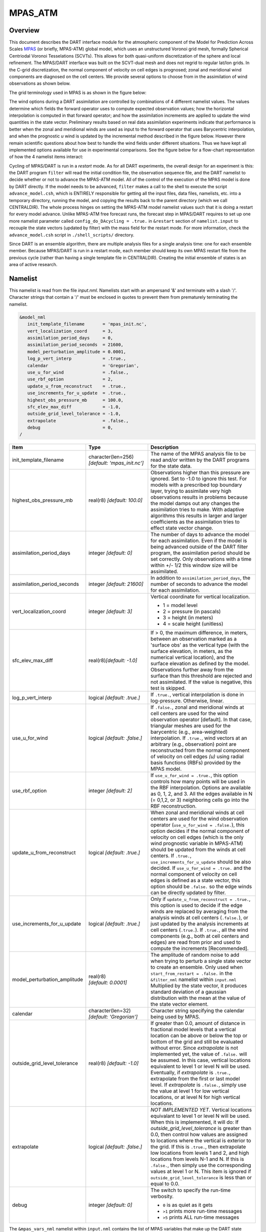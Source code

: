 MPAS_ATM
========

Overview
--------

This document describes the DART interface module for the atmospheric component 
of the Model for Prediction Across Scales
`MPAS <https://ncar.ucar.edu/what-we-offer/models/model-prediction-across-scales-mpas>`__ 
(or briefly, MPAS-ATM) global model, which uses an unstructured Voronoi grid mesh,
formally Spherical Centriodal Voronoi Tesselations (SCVTs). This allows for both
quasi-uniform discretization of the sphere and local refinement. The MPAS/DART
interface was built on the SCVT-dual mesh and does not regrid to regular lat/lon
grids. In the C-grid discretization, the normal component of velocity on cell
edges is prognosed; zonal and meridional wind components are diagnosed on the
cell centers. We provide several options to choose from in the assimilation of
wind observations as shown below.

The grid terminology used in MPAS is as shown in the figure below:

|MPAS_grid_structure|

The wind options during a DART assimilation are controlled by combinations of 4
different namelist values. The values determine which fields the forward
operator uses to compute expected observation values; how the horizontal
interpolation is computed in that forward operator; and how the assimilation
increments are applied to update the wind quantities in the state vector.
Preliminary results based on real data assimilation experiments indicate that
performance is better when the zonal and meridional winds are used as input to
the forward operator that uses Barycentric interpolation, and when the
prognostic *u* wind is updated by the incremental method described in the figure
below. However there remain scientific questions about how best to handle the
wind fields under different situations. Thus we have kept all implemented
options available for use in experimental comparisons. See the figure below for
a flow-chart representation of how the 4 namelist items interact:

|WindDA_options|

Cycling of MPAS/DART is run in a *restart* mode. As for all DART experiments,
the overall design for an experiment is this: the DART program ``filter`` will
read the initial condition file, the observation sequence file, and the DART
namelist to decide whether or not to advance the MPAS-ATM model. All of the
control of the execution of the MPAS model is done by DART directly. If the
model needs to be advanced, ``filter`` makes a call to the shell to execute the
script ``advance_model.csh``, which is ENTIRELY responsible for getting all the
input files, data files, namelists, etc. into a temporary directory, running the
model, and copying the results back to the parent directory (which we call
CENTRALDIR). The whole process hinges on setting the MPAS-ATM model namelist
values such that it is doing a restart for every model advance. Unlike MPAS-ATM
free forecast runs, the forecast step in MPAS/DART requires to set up one more
namelist parameter called ``config_do_DAcycling = .true.`` in ``&restart``
section of ``namelist.input`` to recouple the state vectors (updated by filter)
with the mass field for the restart mode. For more information, check the
``advance_model.csh`` script in ``./shell_scripts/`` directory.

Since DART is an ensemble algorithm, there are multiple analysis files for a
single analysis time: one for each ensemble member. Because MPAS/DART is run in
a restart mode, each member should keep its own MPAS restart file from the
previous cycle (rather than having a single template file in CENTRALDIR).
Creating the initial ensemble of states is an area of active research.

Namelist
--------

This namelist is read from the file *input.nml*. Namelists start with an
ampersand '&' and terminate with a slash '/'. Character strings that contain a
'/' must be enclosed in quotes to prevent them from prematurely terminating the
namelist.

.. code-block:: fortran

   &model_nml
      init_template_filename       = 'mpas_init.nc',
      vert_localization_coord      = 3,
      assimilation_period_days     = 0,
      assimilation_period_seconds  = 21600,
      model_perturbation_amplitude = 0.0001,
      log_p_vert_interp            = .true.,
      calendar                     = 'Gregorian',
      use_u_for_wind               = .false.,
      use_rbf_option               = 2,
      update_u_from_reconstruct    = .true.,
      use_increments_for_u_update  = .true.,
      highest_obs_pressure_mb      = 100.0,
      sfc_elev_max_diff            = -1.0,
      outside_grid_level_tolerance = -1.0,
      extrapolate                  = .false.,
      debug                        = 0,
   /

+---------------------------------------+---------------------------------------+-----------------------------------------+
| Item                                  | Type                                  | Description                             |
+=======================================+=======================================+=========================================+
| init_template_filename                | character(len=256)                    | The name of the MPAS analysis file to   |
|                                       | *[default: 'mpas_init.nc']*           | be read and/or written by the DART      |
|                                       |                                       | programs for the state data.            |
+---------------------------------------+---------------------------------------+-----------------------------------------+
| highest_obs_pressure_mb               | real(r8)                              | Observations higher than this           |
|                                       | *[default: 100.0]*                    | pressure are ignored. Set to -1.0 to    |
|                                       |                                       | ignore this test. For models with a     |
|                                       |                                       | prescribed top boundary layer, trying   |
|                                       |                                       | to assimilate very high observations    |
|                                       |                                       | results in problems because the model   |
|                                       |                                       | damps out any changes the               |
|                                       |                                       | assimilation tries to make. With        |
|                                       |                                       | adaptive algorithms this results in     |
|                                       |                                       | larger and larger coefficients as the   |
|                                       |                                       | assimilation tries to effect state      |
|                                       |                                       | vector change.                          |
+---------------------------------------+---------------------------------------+-----------------------------------------+
| assimilation_period_days              | integer *[default: 0]*                | The number of days to advance the       |
|                                       |                                       | model for each assimilation. Even if    |
|                                       |                                       | the model is being advanced outside     |
|                                       |                                       | of the DART filter program, the         |
|                                       |                                       | assimilation period should be set       |
|                                       |                                       | correctly. Only observations with a     |
|                                       |                                       | time within +/- 1/2 this window size    |
|                                       |                                       | will be assimilated.                    |
+---------------------------------------+---------------------------------------+-----------------------------------------+
| assimilation_period_seconds           | integer *[default: 21600]*            | In addition to                          |
|                                       |                                       | ``assimilation_period_days``, the       |
|                                       |                                       | number of seconds to advance the        |
|                                       |                                       | model for each assimilation.            |
+---------------------------------------+---------------------------------------+-----------------------------------------+
| vert_localization_coord               | integer *[default: 3]*                | Vertical coordinate for vertical        |
|                                       |                                       | localization.                           |
|                                       |                                       |                                         |
|                                       |                                       | -  1 = model level                      |
|                                       |                                       | -  2 = pressure (in pascals)            |
|                                       |                                       | -  3 = height (in meters)               |
|                                       |                                       | -  4 = scale height (unitless)          |
+---------------------------------------+---------------------------------------+-----------------------------------------+
| sfc_elev_max_diff                     | real(r8)\ *[default: -1.0]*           | If > 0, the maximum difference, in      |
|                                       |                                       | meters, between an observation marked   |
|                                       |                                       | as a 'surface obs' as the vertical      |
|                                       |                                       | type (with the surface elevation, in    |
|                                       |                                       | meters, as the numerical vertical       |
|                                       |                                       | location), and the surface elevation    |
|                                       |                                       | as defined by the model. Observations   |
|                                       |                                       | further away from the surface than      |
|                                       |                                       | this threshold are rejected and not     |
|                                       |                                       | assimilated. If the value is            |
|                                       |                                       | negative, this test is skipped.         |
+---------------------------------------+---------------------------------------+-----------------------------------------+
| log_p_vert_interp                     | logical *[default: .true.]*           | If ``.true.``, vertical interpolation   |
|                                       |                                       | is done in log-pressure. Otherwise,     |
|                                       |                                       | linear.                                 |
+---------------------------------------+---------------------------------------+-----------------------------------------+
| use_u_for_wind                        | logical *[default: .false.]*          | If ``.false.``, zonal and meridional    |
|                                       |                                       | winds at cell centers are used for      |
|                                       |                                       | the wind observation operator           |
|                                       |                                       | [default]. In that case, triangular     |
|                                       |                                       | meshes are used for the barycentric     |
|                                       |                                       | (e.g., area-weighted) interpolation.    |
|                                       |                                       | If ``.true.``, wind vectors at an       |
|                                       |                                       | arbitrary (e.g., observation) point     |
|                                       |                                       | are reconstructed from the normal       |
|                                       |                                       | component of velocity on cell edges     |
|                                       |                                       | *(u)* using radial basis functions      |
|                                       |                                       | (RBFs) provided by the MPAS model.      |
+---------------------------------------+---------------------------------------+-----------------------------------------+
| use_rbf_option                        | integer *[default: 2]*                | If ``use_u_for_wind = .true.``, this    |
|                                       |                                       | option controls how many points will    |
|                                       |                                       | be used in the RBF interpolation.       |
|                                       |                                       | Options are available as 0, 1, 2, and   |
|                                       |                                       | 3. All the edges available in N (=      |
|                                       |                                       | 0,1,2, or 3) neighboring cells go       |
|                                       |                                       | into the RBF reconstruction.            |
+---------------------------------------+---------------------------------------+-----------------------------------------+
| update_u_from_reconstruct             | logical *[default: .true.]*           | When zonal and meridional winds at      |
|                                       |                                       | cell centers are used for the wind      |
|                                       |                                       | observation operator                    |
|                                       |                                       | (``use_u_for_wind = .false.``), this    |
|                                       |                                       | option decides if the normal            |
|                                       |                                       | component of velocity on cell edges     |
|                                       |                                       | (which is the only wind prognostic      |
|                                       |                                       | variable in MPAS-ATM) should be         |
|                                       |                                       | updated from the winds at cell          |
|                                       |                                       | centers. If ``.true.``,                 |
|                                       |                                       | ``use_increments_for_u_update``         |
|                                       |                                       | should be also decided.                 |
|                                       |                                       | If ``use_u_for_wind = .true.``          |
|                                       |                                       | and the normal component of             |
|                                       |                                       | velocity on cell edges is defined as    |
|                                       |                                       | a state vector, this option should be   |
|                                       |                                       | ``.false.`` so the edge winds can be    |
|                                       |                                       | directly updated by filter.             |
+---------------------------------------+---------------------------------------+-----------------------------------------+
| use_increments_for_u_update           | logical *[default: .true.]*           | Only if ``update_u_from_reconstruct     |
|                                       |                                       | = .true.``, this option is used to      |
|                                       |                                       | decide if the edge winds are replaced   |
|                                       |                                       | by averaging from the analysis winds    |
|                                       |                                       | at cell centers (``.false.``), or       |
|                                       |                                       | just updated by the analysis            |
|                                       |                                       | increments at cell centers              |
|                                       |                                       | (``.true.``). If ``.true.``, all        |
|                                       |                                       | the wind components (e.g., both at      |
|                                       |                                       | cell centers and edges) are read from   |
|                                       |                                       | prior and used to compute the           |
|                                       |                                       | increments [Recommended].               |
+---------------------------------------+---------------------------------------+-----------------------------------------+
| model_perturbation_amplitude          | real(r8) *[default: 0.0001]*          | The amplitude of random noise to add    |
|                                       |                                       | when trying to perturb a single state   |
|                                       |                                       | vector to create an ensemble. Only      |
|                                       |                                       | used when ``start_from_restart =        |
|                                       |                                       | .false.`` in the ``&filter_nml``        |
|                                       |                                       | namelist within ``input.nml``           |
|                                       |                                       | Multiplied by the state vector, it      |
|                                       |                                       | produces standard deviation of a        |
|                                       |                                       | gaussian distribution with the mean     |
|                                       |                                       | at the value of the state vector        |
|                                       |                                       | element.                                |
+---------------------------------------+---------------------------------------+-----------------------------------------+
| calendar                              | character(len=32)                     | Character string specifying the         |
|                                       | *[default: 'Gregorian']*              | calendar being used by MPAS.            |
+---------------------------------------+---------------------------------------+-----------------------------------------+
| outside_grid_level_tolerance          | real(r8) *[default: -1.0]*            | If greater than 0.0, amount of          |
|                                       |                                       | distance in fractional model levels     |
|                                       |                                       | that a vertical location can be above   |
|                                       |                                       | or below the top or bottom of the       |
|                                       |                                       | grid and still be evaluated without     |
|                                       |                                       | error. Since *extrapolate* is not       |
|                                       |                                       | implemented yet, the value of           |
|                                       |                                       | ``.false.`` will be assumed. In this    |
|                                       |                                       | case, vertical locations equivalent     |
|                                       |                                       | to level 1 or level N will be used.     |
|                                       |                                       | Eventually, if *extrapolate* is         |
|                                       |                                       | ``.true.``, extrapolate from the        |
|                                       |                                       | first or last model level. If           |
|                                       |                                       | *extrapolate* is ``.false.``, simply    |
|                                       |                                       | use the value at level 1 for low        |
|                                       |                                       | vertical locations, or at level N for   |
|                                       |                                       | high vertical locations.                |
+---------------------------------------+---------------------------------------+-----------------------------------------+
| extrapolate                           | logical *[default: .false.]*          | *NOT IMPLEMENTED YET*. Vertical         |
|                                       |                                       | locations equivalant to level 1 or      |
|                                       |                                       | level N will be used. When this is      |
|                                       |                                       | implemented, it will do:                |
|                                       |                                       | If *outside_grid_level_tolerance* is    |
|                                       |                                       | greater than 0.0, then control how      |
|                                       |                                       | values are assigned to locations        |
|                                       |                                       | where the vertical is exterior to the   |
|                                       |                                       | grid. If this is ``.true.``, then       |
|                                       |                                       | extrapolate low locations from levels   |
|                                       |                                       | 1 and 2, and high locations from        |
|                                       |                                       | levels N-1 and N. If this is            |
|                                       |                                       | ``.false.``, then simply use the        |
|                                       |                                       | corresponding values at level 1 or N.   |
|                                       |                                       | This item is ignored if                 |
|                                       |                                       | ``outside_grid_level_tolerance`` is     |
|                                       |                                       | less than or equal to 0.0.              |
+---------------------------------------+---------------------------------------+-----------------------------------------+
| debug                                 | integer *[default: 0]*                | The switch to specify the run-time      |
|                                       |                                       | verbosity.                              |
|                                       |                                       |                                         |
|                                       |                                       | - ``0`` is as quiet as it gets          |
|                                       |                                       | - ``>1`` prints more run-time messages  |
|                                       |                                       | - ``>5`` prints ALL run-time messages   |
|                                       |                                       |                                         |
+---------------------------------------+---------------------------------------+-----------------------------------------+

The ``&mpas_vars_nml`` namelist within ``input.nml`` contains the list of MPAS
variables that make up the DART state vector. The order the items are specified
controls the order of the data in the state vector, so it should not be changed
without regenerating all DART initial condition or restart files. These
variables are directly updated by the filter assimilation.

Any variables whose values cannot exceed a given minimum or maximum can be
listed in ``mpas_state_bounds``. When the data is written back into the MPAS
NetCDF files values outside the allowed range will be detected and changed. Data
inside the DART state vector and data written to the DART diagnostic files will
not go through this test and values may exceed the allowed limits. Note that
changing values at the edges of the distribution means it is no longer
completely gaussian. In practice this technique has worked effectively, but if
the assimilation is continually trying to move the values outside the permitted
range the results may be of poor quality. Examine the diagnostics for these
fields carefully when using bounds to restrict their values.

.. code-block:: fortran

   &mpas_vars_nml
      mpas_state_variables = 'theta',                 'QTY_POTENTIAL_TEMPERATURE',
                             'uReconstructZonal',     'QTY_U_WIND_COMPONENT',
                             'uReconstructMeridional','QTY_V_WIND_COMPONENT',
                             'qv',                    'QTY_VAPOR_MIXING_RATIO',
                             'qc',                    'QTY_CLOUDWATER_MIXING_RATIO',
                             'surface_pressure',      'QTY_SURFACE_PRESSURE'
      mpas_state_bounds    = 'qv','0.0','NULL','CLAMP',
                             'qc','0.0','NULL','CLAMP',
   /

+--------------------+---------------------------------------+---------------------------------------------+
| Item               | Type                                  | Description                                 |
+====================+=======================================+=============================================+
| mpas_vars_nml      | character(len=NF90_MAX_NAME)::        | The table that both specifies which         |
|                    | dimension(160)                        | MPAS-ATM variables will be placed in the    |
|                    |                                       | state vector, and also relates those        |
|                    |                                       | variables to the corresponding DART kinds.  |
|                    |                                       | The first column in each pair must be the   |
|                    |                                       | exact NetCDF name of a field in the MPAS    |
|                    |                                       | file. The second column in each pair must   |
|                    |                                       | be a KIND known to the DART system. See     |
|                    |                                       | the ``obs_kind_mod.f90`` file within        |
|                    |                                       | ``assimilation_code/modules/observations/`` |
|                    |                                       | for known names. This file is autogenerated |
|                    |                                       | when DART builds filter for a particular    |
|                    |                                       | model, so run ``quickbuild.sh`` in the      |
|                    |                                       | work directory first before examining this  |
|                    |                                       | file. Use the generic kind list in the      |
|                    |                                       | ``obs_kind_mod`` tables, not the specific   |
|                    |                                       | type list.                                  |
+--------------------+---------------------------------------+---------------------------------------------+
| mpas_state_bounds  | character(len=NF90_MAX_NAME)::        | List only MPAS-ATM variables that must      |
|                    | dimension(160)                        | restrict their values to remain between     |
|                    |                                       | given lower and/or upper bounds.            |
|                    |                                       | Columns are: NetCDF variable name, min      |
|                    |                                       | value, max value, and action to take for    |
|                    |                                       | out-of-range values. Either min or max can  |
|                    |                                       | have the string 'NULL' to indicate no       |
|                    |                                       | limiting will be done. If the action is     |
|                    |                                       | 'CLAMP' out of range values will be changed |
|                    |                                       | to the corresponding bound and execution    |
|                    |                                       | continues; 'FAIL' stops the executable if   |
|                    |                                       | out of range values are detected.           |
+--------------------+---------------------------------------+---------------------------------------------+

Grid Information
----------------

As the forward operators use the unstructured grid meshes in MPAS-ATM, the
DART/MPAS interface needs to read static variables related to the grid structure
from the MPAS ATM 'history' file (specified in ``model_analysis_filename``).
These variables are used to find the closest cell to an observation point in the
cartesian coordinate (to avoid the polar issues).

+-----------------------------------+-----------------------------------------+
| integer :: nCells                 | the number of cell centers              |
+-----------------------------------+-----------------------------------------+
| integer :: nEdges                 | the number of cell edges                |
+-----------------------------------+-----------------------------------------+
| integer :: nVertices              | the number of cell vertices             |
+-----------------------------------+-----------------------------------------+
| integer :: nVertLevels            | the number of vertical levels for mass  |
|                                   | fields                                  |
+-----------------------------------+-----------------------------------------+
| integer :: nVertLevelsP1          | the number of vertical levels for       |
|                                   | vertical velocity                       |
+-----------------------------------+-----------------------------------------+
| integer :: nSoilLevels            | the number of soil levels               |
+-----------------------------------+-----------------------------------------+
| real(r8) :: latCell(:)            | the latitudes of the cell centers       |
|                                   | [-90,90]                                |
+-----------------------------------+-----------------------------------------+
| real(r8) :: lonCell(:)            | the longitudes of the cell centers [0,  |
|                                   | 360]                                    |
+-----------------------------------+-----------------------------------------+
| real(r8) :: latEdge(:)            | the latitudes of the edges [-90,90], if |
|                                   | edge winds are used.                    |
+-----------------------------------+-----------------------------------------+
| real(r8) :: lonEdge(:)            | the longitudes of the edges [0, 360],   |
|                                   | if edge winds are used.                 |
+-----------------------------------+-----------------------------------------+
| real(r8) :: xVertex(:)            | The cartesian location in x-axis of the |
|                                   | vertex                                  |
+-----------------------------------+-----------------------------------------+
| real(r8) :: yVertex(:)            | The cartesian location in y-axis of the |
|                                   | vertex                                  |
+-----------------------------------+-----------------------------------------+
| real(r8) :: zVertex(:)            | The cartesian location in z-axis of the |
|                                   | vertex                                  |
+-----------------------------------+-----------------------------------------+
| real(r8) :: xEdge(:)              | The cartesian location in x-axis of the |
|                                   | edge, if edge winds are used.           |
+-----------------------------------+-----------------------------------------+
| real(r8) :: yEdge(:)              | The cartesian location in y-axis of the |
|                                   | edge, if edge winds are used.           |
+-----------------------------------+-----------------------------------------+
| real(r8) :: zEdge(:)              | The cartesian location in z-axis of the |
|                                   | edge, if edge winds are used.           |
+-----------------------------------+-----------------------------------------+
| real(r8) :: zgrid(:,:)            | geometric height at cell centers        |
|                                   | (nCells, nVertLevelsP1)                 |
+-----------------------------------+-----------------------------------------+
| integer :: CellsOnVertex(:,:)     | list of cell centers defining a         |
|                                   | triangle                                |
+-----------------------------------+-----------------------------------------+
| integer :: edgesOnCell(:,:)       | list of edges on each cell              |
+-----------------------------------+-----------------------------------------+
| integer :: verticesOnCell(:,:)    | list of vertices on each cell           |
+-----------------------------------+-----------------------------------------+
| integer :: edgeNormalVectors(:,:) | unit direction vectors on the edges     |
|                                   | (only used if *use_u_for_wind* =        |
|                                   | .true.)                                 |
+-----------------------------------+-----------------------------------------+

model_mod variable storage
--------------------------

The ``&mpas_vars_nml`` within ``input.nml`` defines the list of MPAS variables
used to build the DART state vector. Combined with an MPAS analysis file, the
information is used to determine the size of the DART state vector and derive
the metadata. To keep track of what variables are contained in the DART state
vector, an array of a user-defined type called "progvar" is available with the
following components:

.. code-block:: fortran

   type progvartype
      private
      character(len=NF90_MAX_NAME) :: varname
      character(len=NF90_MAX_NAME) :: long_name
      character(len=NF90_MAX_NAME) :: units
      character(len=NF90_MAX_NAME), dimension(NF90_MAX_VAR_DIMS) :: dimname
      integer, dimension(NF90_MAX_VAR_DIMS) :: dimlens
      integer :: xtype         ! netCDF variable type (NF90_double, etc.) 
      integer :: numdims       ! number of dimensions - excluding TIME
      integer :: numvertical   ! number of vertical levels in variable
      integer :: numcells      ! number of cell locations (typically cell centers)
      integer :: numedges      ! number of edge locations (edges for normal velocity)
      logical :: ZonHalf       ! vertical coordinate for mass fields (nVertLevels)
      integer :: varsize       ! variable size (dimlens(1:numdims))
      integer :: index1        ! location in dart state vector of first occurrence
      integer :: indexN        ! location in dart state vector of last  occurrence
      integer :: dart_kind
      character(len=paramname_length) :: kind_string
      logical  :: clamping     ! does variable need to be range-restricted before 
      real(r8) :: range(2)     ! lower and upper bounds for the data range.
      logical  :: out_of_range_fail  ! is out of range fatal if range-checking?
   end type progvartype

   type(progvartype), dimension(max_state_variables) :: progvar

The variables are simply read from the MPAS analysis file and stored in the
DART state vector such that all quantities for one variable are stored
contiguously. Within each variable; they are stored vertically-contiguous for
each horizontal location. From a storage standpoint, this would be equivalent
to a Fortran variable dimensioned x(nVertical,nHorizontal,nVariables). The
fastest-varying dimension is vertical, then horizontal, then variable ...
naturally, the DART state vector is 1D. Each variable is also stored this way
in the MPAS analysis file.

Compilation
-----------

The DART interface for MPAS-ATM can be compiled with various fortran compilers
such as (but not limited to) gfortran, pgf90, and intel. It has been tested on a
Mac and NCAR IBM supercomputer (yellowstone).


.. note::

   While MPAS requires the PIO (Parallel IO) and pNetCDF (Parallel NetCDF)
   libraries, DART uses only the plain NetCDF libraries. If an altered NetCDF
   library is required by the parallel versions, there may be incompatibilities
   between the run-time requirements of DART and MPAS. Static linking of one or
   the other executable, or swapping of modules between executions may be
   necessary.

Conversions
-----------

A Welcome Development
~~~~~~~~~~~~~~~~~~~~~

MPAS files no longer need to be converted to DART formatted files, they can be
read in directly from a input file list!

Analysis File NetCDF header
~~~~~~~~~~~~~~~~~~~~~~~~~~~

The header of an MPAS analysis file is presented below - simply for context.
Keep in mind that **many** variables have been removed for clarity. Also keep
in mind that the multi-dimensional arrays listed below have the dimensions
reversed from the Fortran convention. **Note:** the variables marked
'available in dart' are available as metadata variables in DART. Just to be
perfectly clear, they are not 'state'.

.. code-block:: bash

   $ ncdump -h mpas_init.nc
   netcdf mpas_analysis {
   dimensions:
            StrLen = 19 ;
            Time = UNLIMITED ; // (1 currently)
            nCells = 10242 ;                                  available in DART
            nEdges = 30720 ;                                  available in DART
            maxEdges = 10 ;
            maxEdges2 = 20 ;
            nVertices = 20480 ;                               available in DART
            TWO = 2 ;
            THREE = 3 ;
            vertexDegree = 3 ;
            FIFTEEN = 15 ;
            TWENTYONE = 21 ;
            R3 = 3 ;
            nVertLevels = 41 ;                                available in DART
            nVertLevelsP1 = 42 ;                              available in DART
            nMonths = 12 ;
            nVertLevelsP2 = 43 ;
            nSoilLevels = 4 ;                                 available in DART
   variables:
            char xtime(Time, StrLen) ;                        available in DART
            double latCell(nCells) ;                          available in DART
            double lonCell(nCells) ;                          available in DART
            double latEdge(nEdges) ;                          available in DART
            double lonEdge(nEdges) ;                          available in DART
            int indexToEdgeID(nEdges) ;
            double latVertex(nVertices) ;
            double lonVertex(nVertices) ;
         double xVertex(nVertices) ;                       available in DART
         double yVertex(nVertices) ;                       available in DART
         double zVertex(nVertices) ;                       available in DART
         double xEdge(nVertices) ;                         available in DART
         double yEdge(nVertices) ;                         available in DART
         double zEdge(nVertices) ;                         available in DART
            int indexToVertexID(nVertices) ;
            int cellsOnEdge(nEdges, TWO) ;
            int nEdgesOnCell(nCells) ;
            int nEdgesOnEdge(nEdges) ;
            int edgesOnCell(nCells, maxEdges) ;               available in DART
            int edgesOnEdge(nEdges, maxEdges2) ;
            double weightsOnEdge(nEdges, maxEdges2) ;
            double dvEdge(nEdges) ;
            double dcEdge(nEdges) ;
            double angleEdge(nEdges) ;
            double edgeNormalVectors(nEdges, R3) ;            available in DART
            double cellTangentPlane(nEdges, TWO, R3) ;
            int cellsOnCell(nCells, maxEdges) ;
            int verticesOnCell(nCells, maxEdges) ;            available in DART
            int verticesOnEdge(nEdges, TWO) ;
            int edgesOnVertex(nVertices, vertexDegree) ;
            int cellsOnVertex(nVertices, vertexDegree) ;      available in DART
            double kiteAreasOnVertex(nVertices, vertexDegree) ;
            double rainc(Time, nCells) ;
            double cuprec(Time, nCells) ;
            double cutop(Time, nCells) ;
            double cubot(Time, nCells) ;
            double relhum(Time, nCells, nVertLevels) ;
            double qsat(Time, nCells, nVertLevels) ;
            double graupelnc(Time, nCells) ;
            double snownc(Time, nCells) ;
            double rainnc(Time, nCells) ;
            double graupelncv(Time, nCells) ;
            double snowncv(Time, nCells) ;
            double rainncv(Time, nCells) ;
            double sr(Time, nCells) ;
            double surface_temperature(Time, nCells) ;
            double surface_pressure(Time, nCells) ;
            double coeffs_reconstruct(nCells, maxEdges, R3) ;
            double theta_base(Time, nCells, nVertLevels) ;
            double rho_base(Time, nCells, nVertLevels) ;
            double pressure_base(Time, nCells, nVertLevels) ;
            double exner_base(Time, nCells, nVertLevels) ;
            double exner(Time, nCells, nVertLevels) ;
            double h_divergence(Time, nCells, nVertLevels) ;
            double uReconstructMeridional(Time, nCells, nVertLevels) ;
            double uReconstructZonal(Time, nCells, nVertLevels) ;
            double uReconstructZ(Time, nCells, nVertLevels) ;
            double uReconstructY(Time, nCells, nVertLevels) ;
            double uReconstructX(Time, nCells, nVertLevels) ;
            double pv_cell(Time, nCells, nVertLevels) ;
            double pv_vertex(Time, nVertices, nVertLevels) ;
            double ke(Time, nCells, nVertLevels) ;
            double rho_edge(Time, nEdges, nVertLevels) ;
            double pv_edge(Time, nEdges, nVertLevels) ;
            double vorticity(Time, nVertices, nVertLevels) ;
            double divergence(Time, nCells, nVertLevels) ;
            double v(Time, nEdges, nVertLevels) ;
            double rh(Time, nCells, nVertLevels) ;
            double theta(Time, nCells, nVertLevels) ;
            double rho(Time, nCells, nVertLevels) ;
            double qv_init(nVertLevels) ;
            double t_init(nCells, nVertLevels) ;
            double u_init(nVertLevels) ;
            double pressure_p(Time, nCells, nVertLevels) ;
            double tend_theta(Time, nCells, nVertLevels) ;
            double tend_rho(Time, nCells, nVertLevels) ;
            double tend_w(Time, nCells, nVertLevelsP1) ;
            double tend_u(Time, nEdges, nVertLevels) ;
            double qv(Time, nCells, nVertLevels) ;
            double qc(Time, nCells, nVertLevels) ;
            double qr(Time, nCells, nVertLevels) ;
            double qi(Time, nCells, nVertLevels) ;
            double qs(Time, nCells, nVertLevels) ;
            double qg(Time, nCells, nVertLevels) ;
            double tend_qg(Time, nCells, nVertLevels) ;
            double tend_qs(Time, nCells, nVertLevels) ;
            double tend_qi(Time, nCells, nVertLevels) ;
            double tend_qr(Time, nCells, nVertLevels) ;
            double tend_qc(Time, nCells, nVertLevels) ;
            double tend_qv(Time, nCells, nVertLevels) ;
            double qnr(Time, nCells, nVertLevels) ;
            double qni(Time, nCells, nVertLevels) ;
            double tend_qnr(Time, nCells, nVertLevels) ;
            double tend_qni(Time, nCells, nVertLevels) ;

Files
-----

+-----------------------------+-----------------------------------------------+
| filename                    | purpose                                       |
+=============================+===============================================+
| input.nml                   | to read the namelist - model_mod_nml and      |
|                             | mpas_vars_nml                                 |
+-----------------------------+-----------------------------------------------+
| mpas_init.nc                | provides model state, and 'valid_time' of the |
|                             | model state                                   |
+-----------------------------+-----------------------------------------------+
| static.nc                   | provides grid dimensions                      |
+-----------------------------+-----------------------------------------------+
| true_state.nc               | the time-history of the "true" model state    |
|                             | from an OSSE                                  |
+-----------------------------+-----------------------------------------------+
| preassim.nc                 | the time-history of the model state before    |
|                             | assimilation                                  |
+-----------------------------+-----------------------------------------------+
| analysis.nc                 | the time-history of the model state after     |
|                             | assimilation                                  |
+-----------------------------+-----------------------------------------------+
| dart_log.out [default name] | the run-time diagnostic output                |
+-----------------------------+-----------------------------------------------+
| dart_log.nml [default name] | the record of all the namelists actually USED |
|                             | - contains the default values                 |
+-----------------------------+-----------------------------------------------+

References
----------

The Data Assimilation section in the MPAS documentation found at
http://mpas-dev.github.io.

.. |MPAS_grid_structure| image:: ../../guide/images/MPAS_grid_structure.png

.. |WindDA_options| image:: ../../guide/images/MPAS_WindDA_options.png
